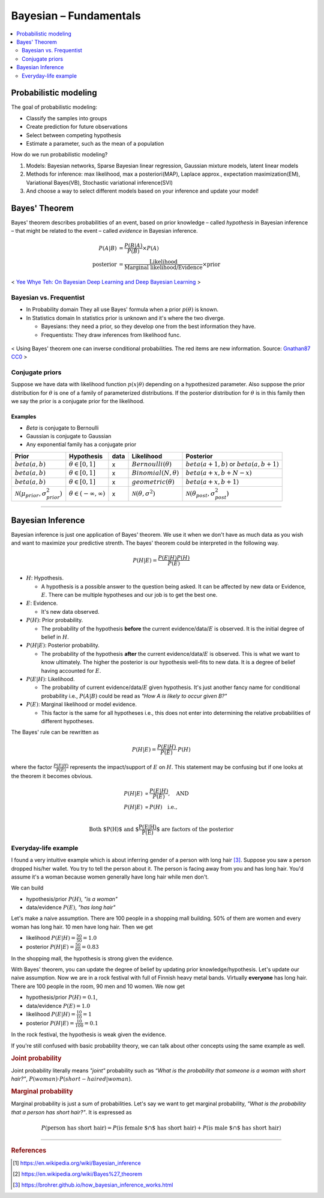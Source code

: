 =======================
Bayesian – Fundamentals
=======================

.. contents::
    :local:
    :depth: 2

Probabilistic modeling
======================

The goal of probabilistic modeling:

* Classify the samples into groups
* Create prediction for future observations
* Select between competing hypothesis
* Estimate a parameter, such as the mean of a population

How do we run probabilistic modeling?

#. Models: Bayesian networks, Sparse Bayesian linear regression, Gaussian mixture models, latent linear models
#. Methods for inference: max likelihood, max a posteriori(MAP), Laplace approx., expectation maximization(EM), Variational Bayes(VB), Stochastic variational inference(SVI)
#. And choose a way to select different models based on your inference and update your model!


Bayes' Theorem
==============
Bayes' theorem describes probabilities of an event, based on prior knowledge – called *hypothesis* in Bayesian inference – that might be related to the event – called *evidence* in Bayesian inference.

.. math::
  \begin{align}
  P(A|B) &= \frac{P(B|A)}{P(B)}  \times P(A) \\
  \text{posterior} &= \frac{\text{Likelihood}}{\text{Marginal likelihood/Evidence}} \times \text{prior}
  \end{align}

.. figure:: /images/bayesian/bayesian_outline.png
   :align: center
   :alt: alternate text
   :figclass: align-center

   < `Yee Whye Teh: On Bayesian Deep Learning and Deep Bayesian Learning`_ >

.. _`Yee Whye Teh: On Bayesian Deep Learning and Deep Bayesian Learning`: https://youtu.be/9saauSBgmcQ?t=374


Bayesian vs. Frequentist
########################

* In Probability domain
  They all use Bayes' formula when a prior :math:`p(\theta)` is known.

* In Statistics domain
  In statistics prior is unknown and it's where the two diverge.

  * Bayesians: they need a prior, so they develop one from the best information they have.
  * Frequentists: They draw inferences from likelihood func.

.. figure:: /images/bayesian/Bayes_theorem_tree_diagrams.svg
  :align: center
  :alt: alternate text
  :figclass: align-center

  < Using Bayes' theorem one can inverse conditional probabilities. The red items are new information. Source: `Gnathan87 CC0 <https://commons.wikimedia.org/w/index.php?curid=15833490>`_ > 


Conjugate priors
################

Suppose we have data with likelihood function :math:`p(x|\theta)` depending on a hypothesized parameter. Also suppose the prior distribution for :math:`\theta` is one of a family of parameterized distributions. If the posterior distribution for :math:`\theta` is in this family then we say the prior is a conjugate prior for the likelihood.

Examples
^^^^^^^^
* *Beta* is conjugate to Bernoulli
* Gaussian is conjugate to Gaussian
* Any exponential family has a conjugate prior

==================================================  ====================================  ====  ====================================  ==================================================
Prior                                               Hypothesis                            data  Likelihood                            Posterior
==================================================  ====================================  ====  ====================================  ==================================================
:math:`beta(a,b)`                                   :math:`\theta \in [0,1]`              x     :math:`Bernoulli(\theta)`             :math:`beta(a+1, b)` or :math:`beta(a, b+1)`
:math:`beta(a,b)`                                   :math:`\theta \in [0,1]`              x     :math:`Binomial(N, \theta)`           :math:`beta(a+x, b+N-x)`
:math:`beta(a,b)`                                   :math:`\theta \in [0,1]`              x     :math:`geometric(\theta)`             :math:`beta(a+x, b+1)`
:math:`\mathcal{N}(\mu_{prior}, \sigma_{prior}^2)`  :math:`\theta \in (-\infty,\infty)`   x     :math:`\mathcal{N}(\theta,\sigma^2)`  :math:`\mathcal{N}(\theta_{post},\sigma_{post}^2)`
==================================================  ====================================  ====  ====================================  ==================================================

------------------------

Bayesian Inference
==================
Bayesian inference is just one application of Bayes' theorem. We use it when we don't have as much data as you wish and want to maximize your predictive strenth. The bayes' theorem could be interpreted in the following way.

.. math::
  P(H|E) = \frac{P(E|H)P(H)}{P(E)}

* :math:`H`: Hypothesis. 
  
  * A hypothesis is a possible answer to the question being asked. It can be affected by new data or Evidence, :math:`E`. There can be multiple hypotheses and our job is to get the best one.

* :math:`E`: Evidence. 
  
  * It's new data observed.

* :math:`P(H)`: Prior probability. 
  
  * The probability of the hypothesis **before** the current evidence/data/:math:`E` is observed. It is the initial degree of belief in :math:`H`.

* :math:`P(H|E)`: Posterior probability. 

  * The probability of the hypothesis **after** the current evidence/data/:math:`E` is observed. This is what we want to know ultimately. The higher the posterior is our hypothesis well-fits to new data. It is a degree of belief having accounted for :math:`E`.

* :math:`P(E|H)`: Likelihood. 
  
  * The probability of current evidence/data/:math:`E` given hypothesis. It's just another fancy name for conditional probability i.e., :math:`P(A|B)` could be read as *"How A is likely to occur given B?"*

* :math:`P(E)`: Marginal likelihood or model evidence. 
  
  * This factor is the same for all hypotheses i.e., this does not enter into determining the relative probabilities of different hypotheses. 

The Bayes' rule can be rewritten as 

.. math::
  P(H|E) = \frac{P(E|H)}{P(E)}\cdot{P(H)}

where the factor :math:`\frac{P(E|H)}{P(E)}` represents the impact/support of :math:`E` on :math:`H`. This statement may be confusing but if one looks at the theorem it becomes obvious.

.. math::
  \begin{align}
  P(H|E) &\propto \frac{P(E|H)}{P(E)}, \quad \text{AND} \\
  P(H|E) &\propto P(H) \quad \text{i.e.,} \\
  \end{align}

.. math:: \text{Both $P(H)$ and $\frac{P(E|H)}{P(E)}$ are factors of the posterior}


Everyday-life example
#####################
I found a very intuitive example which is about inferring gender of a person with long hair [3]_. Suppose you saw a person dropped his/her wallet. You try to tell the person about it. The person is facing away from you and has long hair. You'd assume it's a woman because women generally have long hair while men don't. 

We can build 

* hypothesis/prior :math:`P(H)`, *"is a woman"*
* data/evidence :math:`P(E)`, *"has long hair"*

Let's make a naive assumption. There are 100 people in a shopping mall building. 50% of them are women and every woman has long hair. 10 men have long hair. Then we get

* likelihood :math:`P(E|H) = \frac{50}{50} = 1.0`
* posterior :math:`P(H|E) = \frac{50}{60} = 0.83`

In the shopping mall, the hypothesis is strong given the evidence.

With Bayes' theorem, you can update the degree of belief by updating prior knowledge/hypothesis. Let's update our naive assumption. Now we are in a rock festival with full of Finnish heavy metal bands. Virtually **everyone** has long hair. There are 100 people in the room, 90 men and 10 women. We now get

* hypothesis/prior :math:`P(H) = 0.1`, 
* data/evidence :math:`P(E) = 1.0`
* likelihood :math:`P(E|H) = \frac{10}{10} = 1`
* posterior :math:`P(H|E) = \frac{10}{100} = 0.1`

In the rock festival, the hypothesis is weak given the evidence.

If you're still confused with basic probability theory, we can talk about other concepts using the same example as well.

.. rubric:: Joint probability

Joint probability literally means *"joint"* probability such as *“What is the probability that someone is a woman with short hair?”*, :math:`P(woman)\cdot{P(short-haired|woman)}`.

.. rubric:: Marginal probability

Marginal probability is just a sum of probabilities. Let's say we want to get marginal probability, *"What is the probability that a person has short hair?"*. It is expressed as

.. math:: P(\text{person has short hair}) = P(\text{is female $\cap$ has short hair}) + P(\text{is male $\cap$ has short hair}) 
----------------------------------------------------------------------------------------

.. rubric:: References

.. [1] https://en.wikipedia.org/wiki/Bayesian_inference
.. [2] https://en.wikipedia.org/wiki/Bayes%27_theorem
.. [3] https://brohrer.github.io/how_bayesian_inference_works.html